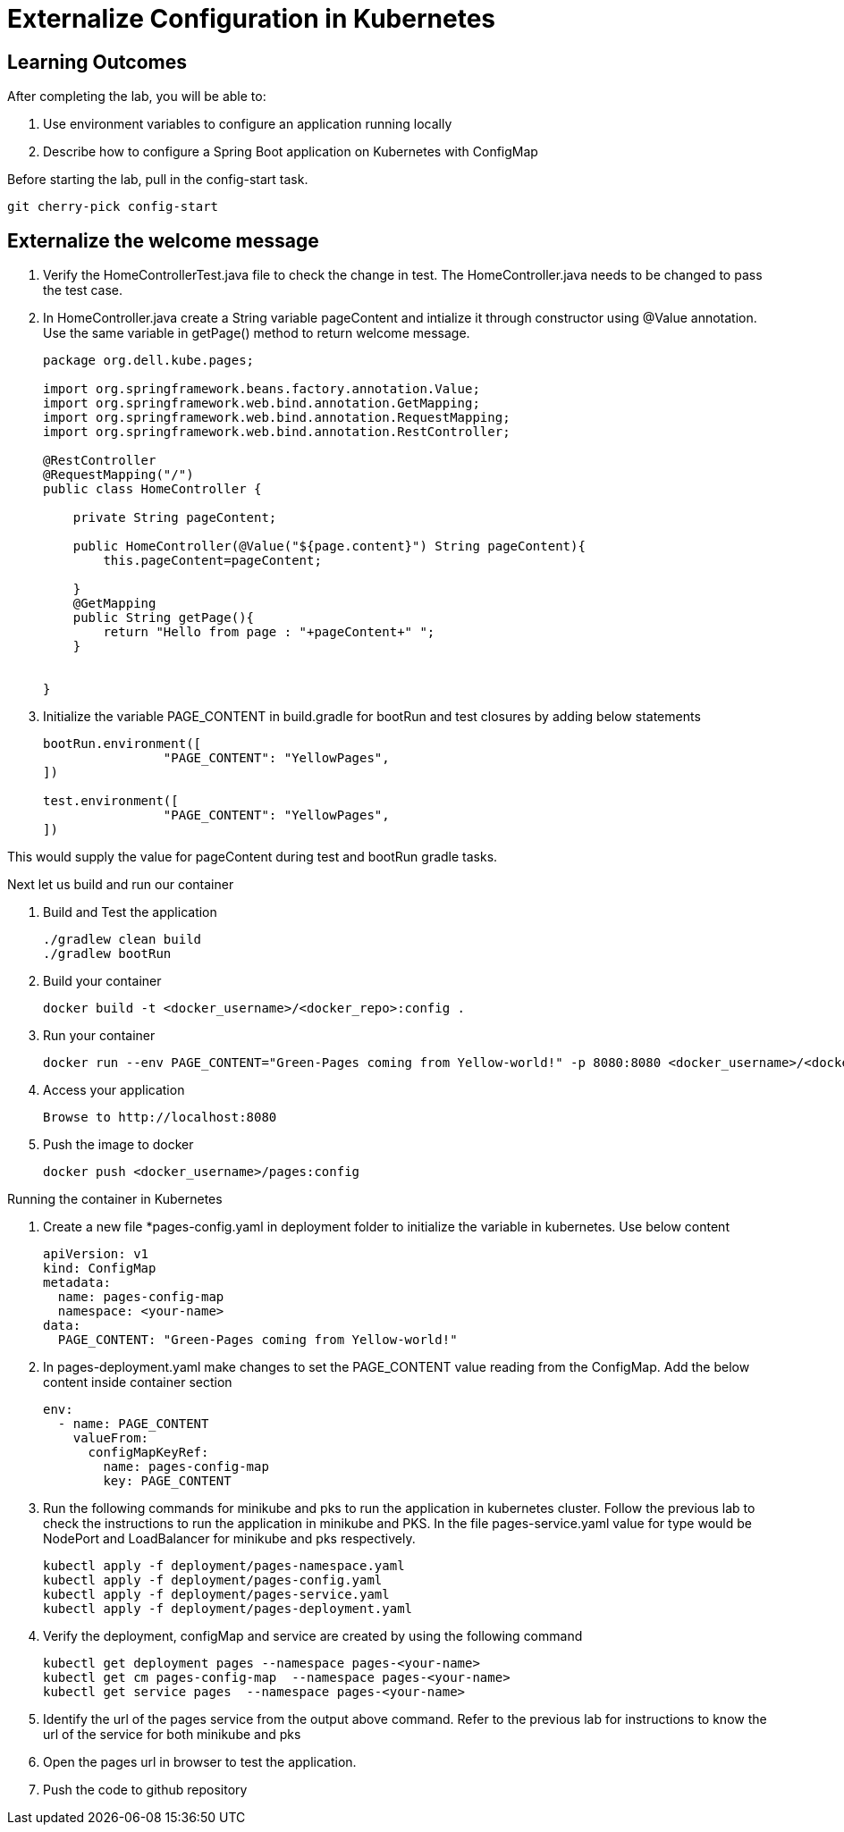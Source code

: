 = Externalize Configuration in Kubernetes

== Learning Outcomes
After completing the lab, you will be able to:

 . Use environment variables to configure an application running locally
 . Describe how to configure a Spring Boot application on Kubernetes with ConfigMap

 
Before starting the lab, pull in the config-start task.
   
   git cherry-pick config-start
   
== Externalize the welcome message

.   Verify the HomeControllerTest.java file to check the change in test. The HomeController.java needs to be changed to pass the test case.
.   In HomeController.java create a String variable pageContent and intialize it through constructor
    using @Value annotation. Use the same variable in getPage() method to return welcome message.

+
[source,java]
---------------------------------------------------------------------
package org.dell.kube.pages;

import org.springframework.beans.factory.annotation.Value;
import org.springframework.web.bind.annotation.GetMapping;
import org.springframework.web.bind.annotation.RequestMapping;
import org.springframework.web.bind.annotation.RestController;

@RestController
@RequestMapping("/")
public class HomeController {

    private String pageContent;

    public HomeController(@Value("${page.content}") String pageContent){
        this.pageContent=pageContent;

    }
    @GetMapping
    public String getPage(){
        return "Hello from page : "+pageContent+" ";
    }


}
---------------------------------------------------------------------

.   Initialize the variable PAGE_CONTENT in build.gradle for bootRun and test closures by adding below 
    statements


+
[source, java, numbered]
---------------------------------------------------------------------
bootRun.environment([
		"PAGE_CONTENT": "YellowPages",
])

test.environment([
		"PAGE_CONTENT": "YellowPages",
])
---------------------------------------------------------------------

This would supply the value for pageContent during test and bootRun gradle tasks.

Next let us build and run our container

. Build and Test the application 

+
[source, java, numbered]
---------------------------------------------------------------------
./gradlew clean build
./gradlew bootRun
---------------------------------------------------------------------

. Build your container
+ 
[source,java]
---------------------------------------------------------------------
docker build -t <docker_username>/<docker_repo>:config .
---------------------------------------------------------------------

. Run your container
+  

[source,java]
---------------------------------------------------------------------
docker run --env PAGE_CONTENT="Green-Pages coming from Yellow-world!" -p 8080:8080 <docker_username>/<docker_repo>:config
---------------------------------------------------------------------


. Access your application
+

[source,java]
---------------------------------------------------------------------
Browse to http://localhost:8080
---------------------------------------------------------------------

. Push the image to docker

+

[source,java]
---------------------------------------------------------------------
docker push <docker_username>/pages:config
---------------------------------------------------------------------

Running the container in Kubernetes

. Create a new file *pages-config.yaml in deployment folder to initialize the variable in kubernetes. Use below content

+

[source,java]
---------------------------------------------------------------------
apiVersion: v1
kind: ConfigMap
metadata:
  name: pages-config-map
  namespace: <your-name>
data:
  PAGE_CONTENT: "Green-Pages coming from Yellow-world!"
---------------------------------------------------------------------

. In pages-deployment.yaml make changes to set the PAGE_CONTENT value reading from the ConfigMap. Add the below content inside container section

+

[source,java]
---------------------------------------------------------------------
env:
  - name: PAGE_CONTENT
    valueFrom:
      configMapKeyRef:
        name: pages-config-map
        key: PAGE_CONTENT
---------------------------------------------------------------------

. Run the following commands for minikube and pks to run the application in kubernetes cluster. Follow the previous lab to check the instructions to run the application in minikube and PKS. In the file pages-service.yaml value for type would be NodePort and LoadBalancer for minikube and pks respectively.

+

[source,java]
---------------------------------------------------------------------
kubectl apply -f deployment/pages-namespace.yaml
kubectl apply -f deployment/pages-config.yaml
kubectl apply -f deployment/pages-service.yaml
kubectl apply -f deployment/pages-deployment.yaml
---------------------------------------------------------------------

. Verify the deployment, configMap and service are created by using the following command
+

[source,java]
---------------------------------------------------------------------
kubectl get deployment pages --namespace pages-<your-name>
kubectl get cm pages-config-map  --namespace pages-<your-name>
kubectl get service pages  --namespace pages-<your-name>
---------------------------------------------------------------------
. Identify the url of the pages service from the output above command. Refer to the previous lab for instructions to know the url of the service for both minikube and pks
. Open the pages url in browser to test the application.
. Push the code to github repository
